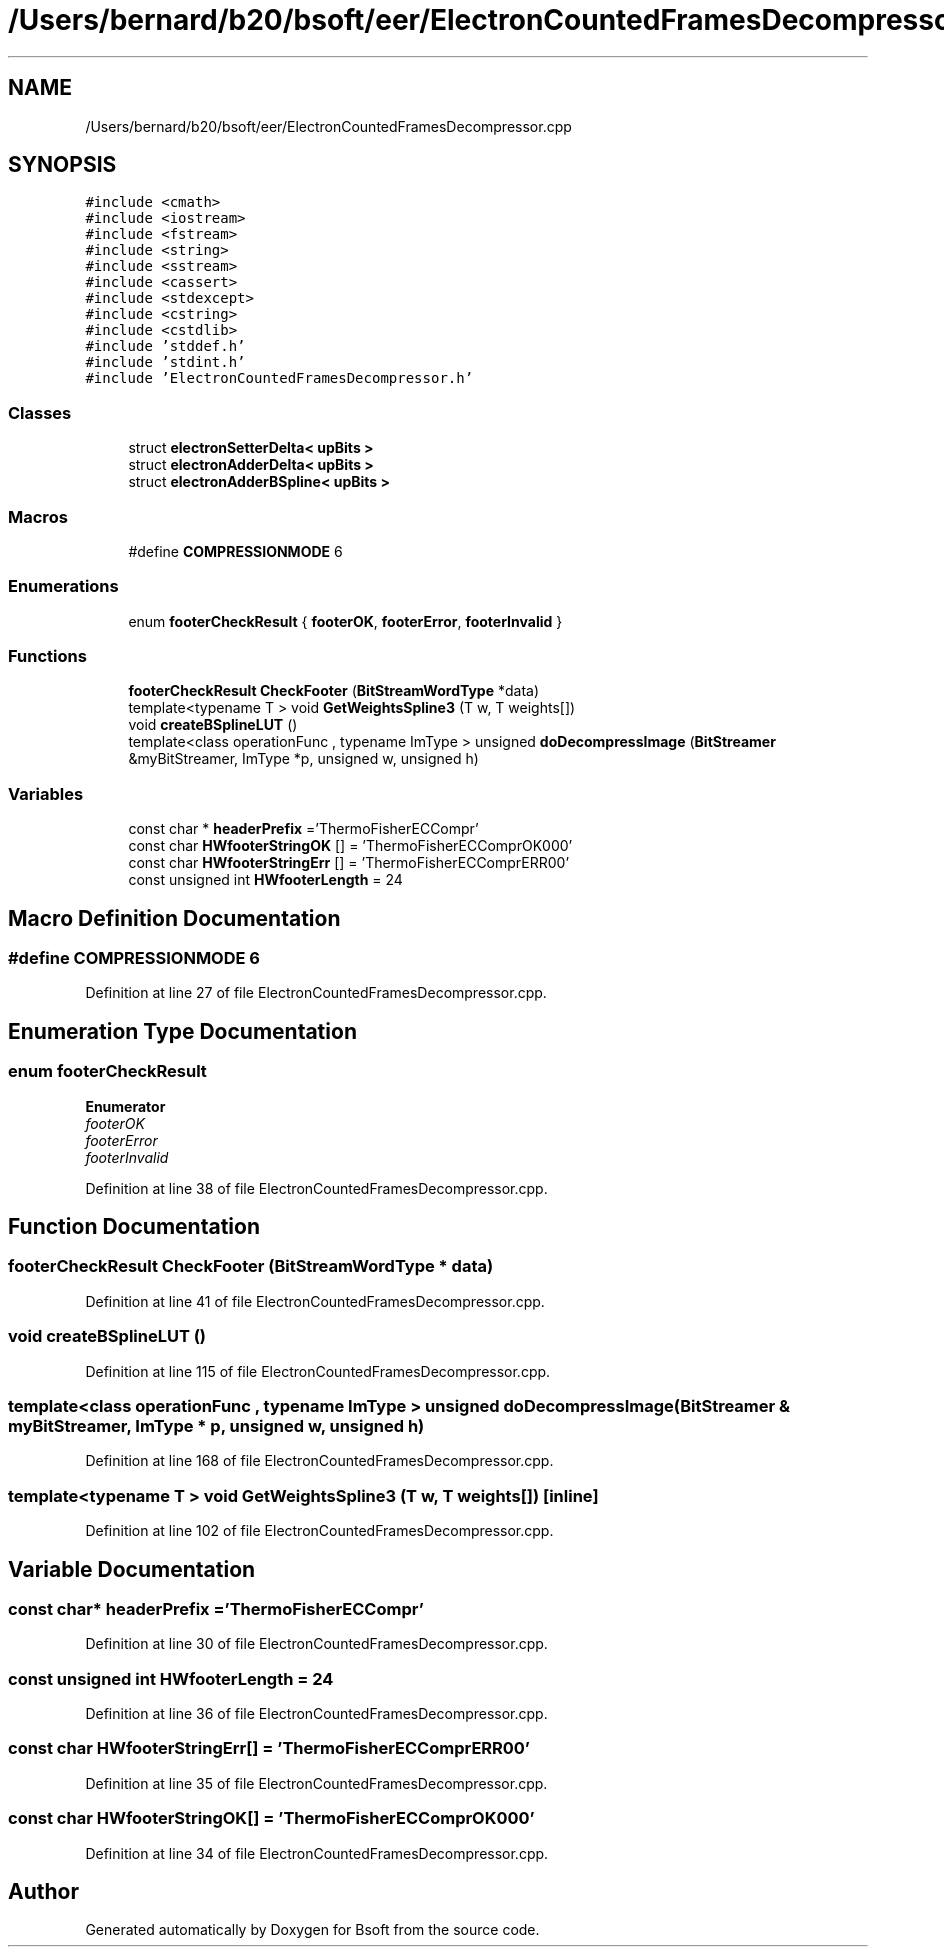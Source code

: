 .TH "/Users/bernard/b20/bsoft/eer/ElectronCountedFramesDecompressor.cpp" 3 "Wed Sep 1 2021" "Version 2.1.0" "Bsoft" \" -*- nroff -*-
.ad l
.nh
.SH NAME
/Users/bernard/b20/bsoft/eer/ElectronCountedFramesDecompressor.cpp
.SH SYNOPSIS
.br
.PP
\fC#include <cmath>\fP
.br
\fC#include <iostream>\fP
.br
\fC#include <fstream>\fP
.br
\fC#include <string>\fP
.br
\fC#include <sstream>\fP
.br
\fC#include <cassert>\fP
.br
\fC#include <stdexcept>\fP
.br
\fC#include <cstring>\fP
.br
\fC#include <cstdlib>\fP
.br
\fC#include 'stddef\&.h'\fP
.br
\fC#include 'stdint\&.h'\fP
.br
\fC#include 'ElectronCountedFramesDecompressor\&.h'\fP
.br

.SS "Classes"

.in +1c
.ti -1c
.RI "struct \fBelectronSetterDelta< upBits >\fP"
.br
.ti -1c
.RI "struct \fBelectronAdderDelta< upBits >\fP"
.br
.ti -1c
.RI "struct \fBelectronAdderBSpline< upBits >\fP"
.br
.in -1c
.SS "Macros"

.in +1c
.ti -1c
.RI "#define \fBCOMPRESSIONMODE\fP   6"
.br
.in -1c
.SS "Enumerations"

.in +1c
.ti -1c
.RI "enum \fBfooterCheckResult\fP { \fBfooterOK\fP, \fBfooterError\fP, \fBfooterInvalid\fP }"
.br
.in -1c
.SS "Functions"

.in +1c
.ti -1c
.RI "\fBfooterCheckResult\fP \fBCheckFooter\fP (\fBBitStreamWordType\fP *data)"
.br
.ti -1c
.RI "template<typename T > void \fBGetWeightsSpline3\fP (T w, T weights[])"
.br
.ti -1c
.RI "void \fBcreateBSplineLUT\fP ()"
.br
.ti -1c
.RI "template<class operationFunc , typename ImType > unsigned \fBdoDecompressImage\fP (\fBBitStreamer\fP &myBitStreamer, ImType *p, unsigned w, unsigned h)"
.br
.in -1c
.SS "Variables"

.in +1c
.ti -1c
.RI "const char * \fBheaderPrefix\fP ='ThermoFisherECCompr'"
.br
.ti -1c
.RI "const char \fBHWfooterStringOK\fP [] = 'ThermoFisherECComprOK000'"
.br
.ti -1c
.RI "const char \fBHWfooterStringErr\fP [] = 'ThermoFisherECComprERR00'"
.br
.ti -1c
.RI "const unsigned int \fBHWfooterLength\fP = 24"
.br
.in -1c
.SH "Macro Definition Documentation"
.PP 
.SS "#define COMPRESSIONMODE   6"

.PP
Definition at line 27 of file ElectronCountedFramesDecompressor\&.cpp\&.
.SH "Enumeration Type Documentation"
.PP 
.SS "enum \fBfooterCheckResult\fP"

.PP
\fBEnumerator\fP
.in +1c
.TP
\fB\fIfooterOK \fP\fP
.TP
\fB\fIfooterError \fP\fP
.TP
\fB\fIfooterInvalid \fP\fP
.PP
Definition at line 38 of file ElectronCountedFramesDecompressor\&.cpp\&.
.SH "Function Documentation"
.PP 
.SS "\fBfooterCheckResult\fP CheckFooter (\fBBitStreamWordType\fP * data)"

.PP
Definition at line 41 of file ElectronCountedFramesDecompressor\&.cpp\&.
.SS "void createBSplineLUT ()"

.PP
Definition at line 115 of file ElectronCountedFramesDecompressor\&.cpp\&.
.SS "template<class operationFunc , typename ImType > unsigned doDecompressImage (\fBBitStreamer\fP & myBitStreamer, ImType * p, unsigned w, unsigned h)"

.PP
Definition at line 168 of file ElectronCountedFramesDecompressor\&.cpp\&.
.SS "template<typename T > void GetWeightsSpline3 (T w, T weights[])\fC [inline]\fP"

.PP
Definition at line 102 of file ElectronCountedFramesDecompressor\&.cpp\&.
.SH "Variable Documentation"
.PP 
.SS "const char* headerPrefix ='ThermoFisherECCompr'"

.PP
Definition at line 30 of file ElectronCountedFramesDecompressor\&.cpp\&.
.SS "const unsigned int HWfooterLength = 24"

.PP
Definition at line 36 of file ElectronCountedFramesDecompressor\&.cpp\&.
.SS "const char HWfooterStringErr[] = 'ThermoFisherECComprERR00'"

.PP
Definition at line 35 of file ElectronCountedFramesDecompressor\&.cpp\&.
.SS "const char HWfooterStringOK[] = 'ThermoFisherECComprOK000'"

.PP
Definition at line 34 of file ElectronCountedFramesDecompressor\&.cpp\&.
.SH "Author"
.PP 
Generated automatically by Doxygen for Bsoft from the source code\&.
